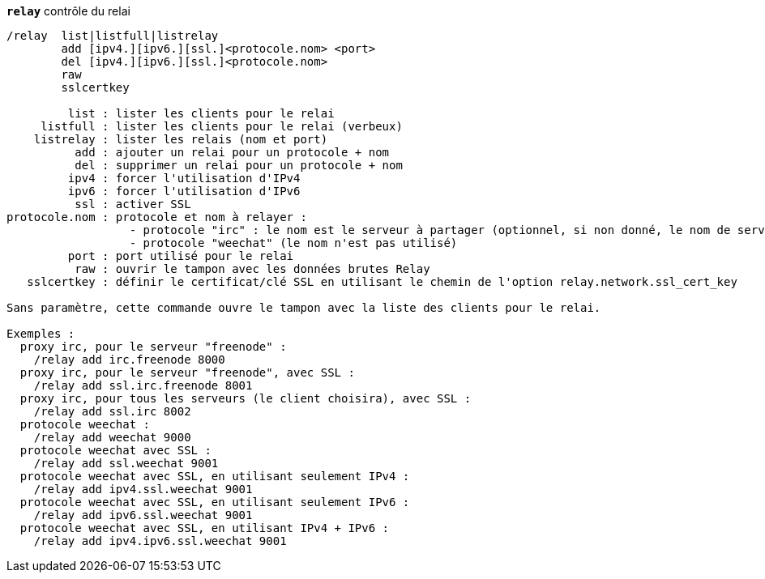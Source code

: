 [[command_relay_relay]]
[command]*`relay`* contrôle du relai::

----
/relay  list|listfull|listrelay
        add [ipv4.][ipv6.][ssl.]<protocole.nom> <port>
        del [ipv4.][ipv6.][ssl.]<protocole.nom>
        raw
        sslcertkey

         list : lister les clients pour le relai
     listfull : lister les clients pour le relai (verbeux)
    listrelay : lister les relais (nom et port)
          add : ajouter un relai pour un protocole + nom
          del : supprimer un relai pour un protocole + nom
         ipv4 : forcer l'utilisation d'IPv4
         ipv6 : forcer l'utilisation d'IPv6
          ssl : activer SSL
protocole.nom : protocole et nom à relayer :
                  - protocole "irc" : le nom est le serveur à partager (optionnel, si non donné, le nom de serveur doit être envoyé par le client dans la commande "PASS", avec le format : "PASS serveur:motdepasse")
                  - protocole "weechat" (le nom n'est pas utilisé)
         port : port utilisé pour le relai
          raw : ouvrir le tampon avec les données brutes Relay
   sslcertkey : définir le certificat/clé SSL en utilisant le chemin de l'option relay.network.ssl_cert_key

Sans paramètre, cette commande ouvre le tampon avec la liste des clients pour le relai.

Exemples :
  proxy irc, pour le serveur "freenode" :
    /relay add irc.freenode 8000
  proxy irc, pour le serveur "freenode", avec SSL :
    /relay add ssl.irc.freenode 8001
  proxy irc, pour tous les serveurs (le client choisira), avec SSL :
    /relay add ssl.irc 8002
  protocole weechat :
    /relay add weechat 9000
  protocole weechat avec SSL :
    /relay add ssl.weechat 9001
  protocole weechat avec SSL, en utilisant seulement IPv4 :
    /relay add ipv4.ssl.weechat 9001
  protocole weechat avec SSL, en utilisant seulement IPv6 :
    /relay add ipv6.ssl.weechat 9001
  protocole weechat avec SSL, en utilisant IPv4 + IPv6 :
    /relay add ipv4.ipv6.ssl.weechat 9001
----

